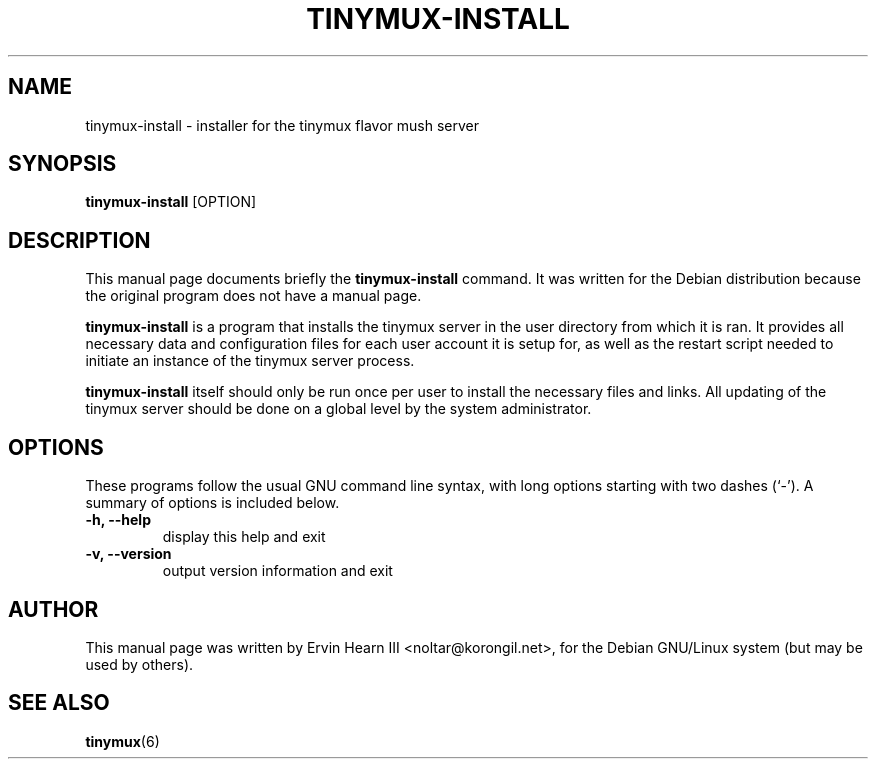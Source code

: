 .\"                                      Hey, EMACS: -*- nroff -*-
.\" First parameter, NAME, should be all caps
.\" Second parameter, SECTION, should be 1-8, maybe w/ subsection
.\" other parameters are allowed: see man(7), man(1)
.TH TINYMUX-INSTALL 1 "February 7, 2009"
.\" Please adjust this date whenever revising the manpage.
.\"
.\" Some roff macros, for reference:
.\" .nh        disable hyphenation
.\" .hy        enable hyphenation
.\" .ad l      left justify
.\" .ad b      justify to both left and right margins
.\" .nf        disable filling
.\" .fi        enable filling
.\" .br        insert line break
.\" .sp <n>    insert n+1 empty lines
.\" for manpage-specific macros, see man(7)
.SH NAME
tinymux-install \- installer for the tinymux flavor mush server
.SH SYNOPSIS
.B tinymux\-install
.RI [OPTION]
.br
.SH DESCRIPTION
This manual page documents briefly the
.B tinymux-install
command.
It was written for the Debian distribution because the original program
does not have a manual page.
.PP
.B tinymux-install
is a program that installs the tinymux server in the user directory
from which it is ran. It provides all necessary data and configuration
files for each user account it is setup for, as well as the restart
script needed to initiate an instance of the tinymux server process.
.PP
.B tinymux-install
itself should only be run once per user to install the necessary files
and links. All updating of the tinymux server should be done on a
global level by the system administrator.
.SH OPTIONS
These programs follow the usual GNU command line syntax, with long
options starting with two dashes (`\-').
A summary of options is included below.
.TP
.B \-h, \-\-help
display this help and exit
.TP
.B \-v, \-\-version
output version information and exit
.SH AUTHOR
This manual page was written by Ervin Hearn III <noltar@korongil.net>,
for the Debian GNU/Linux system (but may be used by others).
.br
.SH SEE ALSO
.BR tinymux (6)
